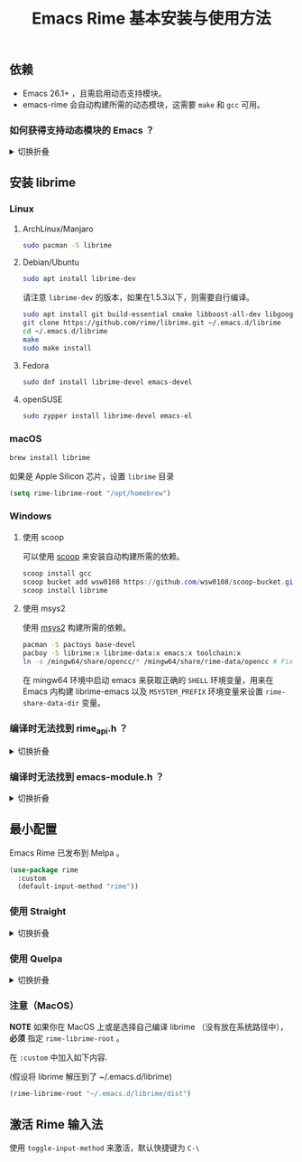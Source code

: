 #+title: Emacs Rime 基本安装与使用方法

** 依赖
   - Emacs 26.1+ ，且需启用动态支持模块。
   - emacs-rime 会自动构建所需的动态模块，这需要 ~make~ 和 ~gcc~ 可用。
*** 如何获得支持动态模块的 Emacs ？
#+html: <details>
#+html: <summary>切换折叠</summary>
**** Linux
Linux 各主要发行版自带 emacs 默认已启用动态模块支持。

**** MacOS
***** emacs-plus 默认启用 ~--with-modules~ 选项，使用 homebrew 安装命令如下：
#+BEGIN_SRC shell
brew tap d12frosted/emacs-plus
brew install emacs-plus
#+END_SRC

***** emacs-mac 安装时需要启用 ~--with-modules~ 选项，使用 homebrew 安装命令如下 :
#+BEGIN_SRC shell
brew tap railwaycat/emacsmacport
brew install emacs-mac --with-modules
#+END_SRC

**** 手工编译

使用 ~--with-modules~ 选项.

#+html: </details>

** 安装 librime

*** Linux

**** ArchLinux/Manjaro

     #+begin_src bash
       sudo pacman -S librime
     #+end_src

**** Debian/Ubuntu

     #+begin_src bash
       sudo apt install librime-dev
     #+end_src

     请注意 ~librime-dev~ 的版本，如果在1.5.3以下，则需要自行编译。

     #+begin_src bash
       sudo apt install git build-essential cmake libboost-all-dev libgoogle-glog-dev libleveldb-dev libmarisa-dev libopencc-dev libyaml-cpp-dev libgtest-dev
       git clone https://github.com/rime/librime.git ~/.emacs.d/librime
       cd ~/.emacs.d/librime
       make
       sudo make install
     #+end_src

**** Fedora

     #+begin_src bash
       sudo dnf install librime-devel emacs-devel
     #+end_src

**** openSUSE

     #+begin_src bash
       sudo zypper install librime-devel emacs-el
     #+end_src

*** macOS
     #+begin_src bash
       brew install librime
     #+end_src

     如果是 Apple Silicon 芯片，设置 ~librime~ 目录
     #+begin_src emacs-lisp
     (setq rime-librime-root "/opt/homebrew")
     #+end_src

*** Windows

**** 使用 scoop

    可以使用 [[https://scoop.sh][scoop]] 来安装自动构建所需的依赖。

    #+begin_src powershell
      scoop install gcc
      scoop bucket add wsw0108 https://github.com/wsw0108/scoop-bucket.git
      scoop install librime
    #+end_src

**** 使用 msys2

    使用 [[https://www.msys2.org/][msys2]] 构建所需的依赖。

    #+begin_src bash
      pacman -S pactoys base-devel
      pacboy -S librime:x librime-data:x emacs:x toolchain:x
      ln -s /mingw64/share/opencc/* /mingw64/share/rime-data/opencc # Fix the Simplified Chinese input
    #+end_src

    在 mingw64 环境中启动 emacs 来获取正确的 =SHELL= 环境变量，用来在 Emacs 内构建 librime-emacs 以及  =MSYSTEM_PREFIX= 环境变量来设置 ~rime-share-data-dir~ 变量。

*** 编译时无法找到 rime_api.h ？
#+html: <details>
#+html: <summary>切换折叠</summary>
必须设置 ~rime-librime-root~ 参照安装方法中的说明。

#+html: </details>
*** 编译时无法找到 emacs-module.h ？
#+html: <details>
#+html: <summary>切换折叠</summary>

如果自己编译 Emacs 且没有安装到标准目录（/usr/, /usr/local/），
*必须* 指定 ~rime-emacs-module-header-root~ 。

在 ~:custom~ 中加入如下内容.

(假设将 Emacs 安装到了 ~/emacs)

#+BEGIN_SRC emacs-lisp
(rime-emacs-module-header-root "~/emacs/include")
#+END_SRC

#+html: </details>
** 最小配置

   Emacs Rime 已发布到 Melpa 。

   #+begin_src emacs-lisp
     (use-package rime
       :custom
       (default-input-method "rime"))
   #+end_src

*** 使用 Straight
#+html: <details>
#+html: <summary>切换折叠</summary>
#+BEGIN_SRC emacs-lisp
  (use-package rime
    :straight (rime :type git
                    :host github
                    :repo "DogLooksGood/emacs-rime"
                    :files ("*.el" "Makefile" "lib.c"))
    :custom
    (default-input-method "rime"))
#+END_SRC
#+html: </details>

*** 使用 Quelpa
#+html: <details>
#+html: <summary>切换折叠</summary>
#+BEGIN_SRC emacs-lisp
  (use-package rime
    :quelpa (rime :fetcher github
                  :repo "DogLooksGood/emacs-rime"
                  :files ("*.el" "Makefile" "lib.c"))
    :custom
    (default-input-method "rime"))
#+END_SRC
#+html: </details>

*** 注意（MacOS）
*NOTE* 如果你在 MacOS 上或是选择自己编译 librime （没有放在系统路径中）， *必须* 指定 ~rime-librime-root~ 。

在 ~:custom~ 中加入如下内容.

(假设将 librime 解压到了 ~/.emacs.d/librime)

#+BEGIN_SRC emacs-lisp
  (rime-librime-root "~/.emacs.d/librime/dist")
#+END_SRC

** 激活 Rime 输入法

   使用 ~toggle-input-method~ 来激活，默认快捷键为 ~C-\~

